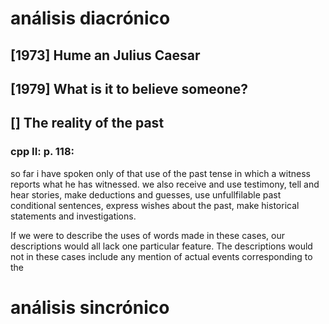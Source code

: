 * análisis diacrónico
** [1973] Hume an Julius Caesar
** [1979] What is it to believe someone?
** [] The reality of the past
*** cpp II: p. 118:
so far i have spoken only of that use of the past tense in which a witness reports what
he has witnessed.
we also receive and use testimony, tell and hear stories, make deductions and guesses,
use unfullfilable past conditional sentences, express wishes about the past, make
historical statements and investigations.

If we were to describe the uses of words made in these cases, our descriptions would
all lack one particular feature. The descriptions would not in these cases include any
mention of actual events corresponding to the 
* análisis sincrónico
